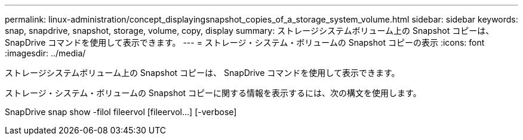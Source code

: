 ---
permalink: linux-administration/concept_displayingsnapshot_copies_of_a_storage_system_volume.html 
sidebar: sidebar 
keywords: snap, snapdrive, snapshot, storage, volume, copy, display 
summary: ストレージシステムボリューム上の Snapshot コピーは、 SnapDrive コマンドを使用して表示できます。 
---
= ストレージ・システム・ボリュームの Snapshot コピーの表示
:icons: font
:imagesdir: ../media/


[role="lead"]
ストレージシステムボリューム上の Snapshot コピーは、 SnapDrive コマンドを使用して表示できます。

ストレージ・システム・ボリュームの Snapshot コピーに関する情報を表示するには、次の構文を使用します。

SnapDrive snap show -filol fileervol [fileervol...] [-verbose]
